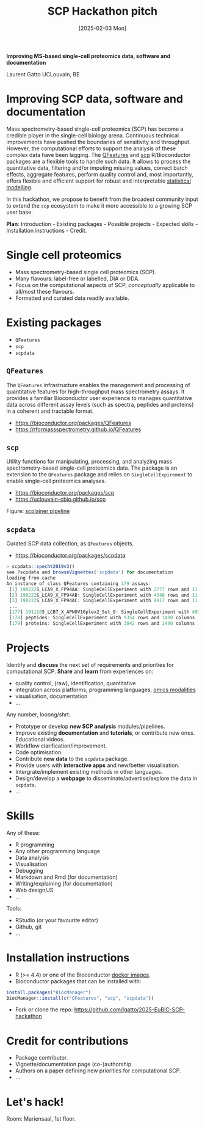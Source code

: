 #+TITLE: SCP Hackathon pitch
#+DATE:  [2025-02-03 Mon]

*Improving MS-based single-cell proteomics data, software and
documentation*

Laurent Gatto
UCLouvain, BE

* Improving SCP data, software and documentation

Mass spectrometry-based single-cell proteomics (SCP) has become a
credible player in the single-cell biology arena. Continuous technical
improvements have pushed the boundaries of sensitivity and
throughput. However, the computational efforts to support the analysis
of these complex data have been lagging. The [[https://rformassspectrometry.github.io/QFeatures][QFeatures]] and [[https://uclouvain-cbio.github.io/scp/][scp]]
R/Bioconductor packages are a flexible tools to handle such data. It
allows to process the quantitative data, filtering and/or imputing
missing values, correct batch effects, aggregate features, perform
quality control and, most importantly, offers flexible and efficient
support for robust and interpretable [[https://uclouvain-cbio.github.io/scp/articles/scp_data_modelling.html][statistical modelling]].

In this hackathon, we propose to benefit from the broadest community
input to extend the =scp= ecosystem to make it more accessible to a
growing SCP user base.

*Plan*: Introduction - Existing packages - Possible projects - Expected
skills - Installation instructions - Credit.

* Single cell proteomics

- Mass spectrometry-based single cell proteomics (SCP).
- Many flavours: label-free or labelled, DIA or DDA.
- Focus on the computational aspects of SCP, /conceptually/ applicable
  to all/most these flavours.
- Formatted and curated data readily available.

* Existing packages

- =QFeatures=
- =scp=
- =scpdata=

** =QFeatures=

The =QFeatures= infrastructure enables the management and processing
of quantitative features for high-throughput mass spectrometry assays.
It provides a familiar Bioconductor user experience to manages
quantitative data across different assay levels (such as spectra,
peptides and proteins) in a coherent and tractable format.

- https://bioconductor.org/packages/QFeatures
- https://rformassspectrometry.github.io/QFeatures

[[file:./figs/qfeatures.png]]

** =scp=

Utility functions for manipulating, processing, and analyzing mass
spectrometry-based single-cell proteomics data. The package is an
extension to the =QFeatures= package and relies on
=SingleCellExpirement= to enable single-cell proteomics analyses.

- https://bioconductor.org/packages/scp
- https://uclouvain-cbio.github.io/scp

Figure: [[https://uclouvain-cbio.github.io/scp/articles/figures%2FScpModel-class.png][scplainer pipeline]]

** =scpdata=

Curated SCP data collection, as =QFeatures= objects.

- https://bioconductor.org/packages/scpdata

#+begin_src R
> scpdata::specht2019v3()
see ?scpdata and browseVignettes('scpdata') for documentation
loading from cache
An instance of class QFeatures containing 179 assays:
 [1] 190222S_LCA9_X_FP94AA: SingleCellExperiment with 2777 rows and 11 columns
 [2] 190222S_LCA9_X_FP94AB: SingleCellExperiment with 4348 rows and 11 columns
 [3] 190222S_LCA9_X_FP94AC: SingleCellExperiment with 4917 rows and 11 columns
 ...
 [177] 191110S_LCB7_X_APNOV16plex2_Set_9: SingleCellExperiment with 4934 rows and 16 columns
 [178] peptides: SingleCellExperiment with 9354 rows and 1490 columns
 [179] proteins: SingleCellExperiment with 3042 rows and 1490 columns
#+end_src

* Projects

Identify and *discuss* the next set of requirements and priorities for
computational SCP. *Share* and *learn* from experiences on:
- quality control, (raw), identification, quantitative
- integration across platforms, programming languages, [[https://bioconductor.org/packages/release/data/experiment/html/SingleCellMultiModal.html][omics modalities]]
- visualisation, documentation
- ...

Any number, looong/shrt:

- Prototype or develop *new SCP analysis* modules/pipelines.
- Improve existing *documentation* and *tutorials*, or contribute new
  ones. Educational videos.
- Workflow clarification/improvement.
- Code optimisation.
- Contribute *new data* to the =scpdata= package.
- Provide users with *interactive apps* and new/better visualisation.
- Intergrate/implement existing methods in other languages.
- Design/develop a *webpage* to disseminate/advertise/explore the data
  in =scpdata=.
- ...

* Skills

Any of these:
- R programming
- Any other programming language
- Data analysis
- Visualisation
- Debugging
- Markdown and Rmd (for documentation)
- Writing/explaining (for documentation)
- Web design/JS
- ...

Tools:
- RStudio (or your favourite editor)
- Github, git
- ...

* Installation instructions

- R (>= 4.4) or one of the Bioconductor [[https://www.bioconductor.org/help/docker/][docker images]].
- Bioconductor packages that can be installed with:

#+begin_src R
install.packages("BiocManager")
BiocManager::install(c("QFeatures", "scp", "scpdata"))
#+end_src

- Fork or clone the repo: https://github.com/lgatto/2025-EuBIC-SCP-hackathon

* Credit for contributions

- Package contributor.
- Vignette/documentation page (co-)authorship.
- Authors on a paper defining new priorities for computational SCP.
- ...

* Let's hack!

Room: Mariensaal, 1st floor.
